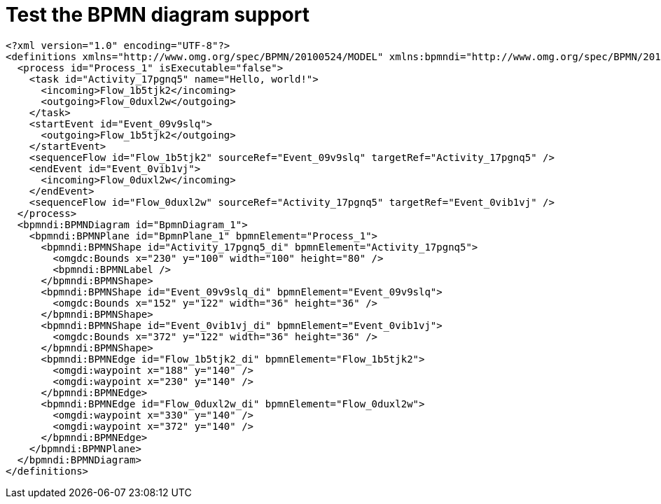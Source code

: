 //
// The authors of this file have waived all copyright and
// related or neighboring rights to the extent permitted by
// law as described by the CC0 1.0 Universal Public Domain
// Dedication. You should have received a copy of the full
// dedication along with this file, typically as a file
// named <CC0-1.0.txt>. If not, it may be available at
// <https://creativecommons.org/publicdomain/zero/1.0/>.
//

= Test the BPMN diagram support

[bpmn]
....
<?xml version="1.0" encoding="UTF-8"?>
<definitions xmlns="http://www.omg.org/spec/BPMN/20100524/MODEL" xmlns:bpmndi="http://www.omg.org/spec/BPMN/20100524/DI" xmlns:omgdi="http://www.omg.org/spec/DD/20100524/DI" xmlns:omgdc="http://www.omg.org/spec/DD/20100524/DC" xmlns:xsi="http://www.w3.org/2001/XMLSchema-instance" id="sid-38422fae-e03e-43a3-bef4-bd33b32041b2" targetNamespace="http://bpmn.io/bpmn" exporter="bpmn-js (https://demo.bpmn.io)" exporterVersion="11.1.0">
  <process id="Process_1" isExecutable="false">
    <task id="Activity_17pgnq5" name="Hello, world!">
      <incoming>Flow_1b5tjk2</incoming>
      <outgoing>Flow_0duxl2w</outgoing>
    </task>
    <startEvent id="Event_09v9slq">
      <outgoing>Flow_1b5tjk2</outgoing>
    </startEvent>
    <sequenceFlow id="Flow_1b5tjk2" sourceRef="Event_09v9slq" targetRef="Activity_17pgnq5" />
    <endEvent id="Event_0vib1vj">
      <incoming>Flow_0duxl2w</incoming>
    </endEvent>
    <sequenceFlow id="Flow_0duxl2w" sourceRef="Activity_17pgnq5" targetRef="Event_0vib1vj" />
  </process>
  <bpmndi:BPMNDiagram id="BpmnDiagram_1">
    <bpmndi:BPMNPlane id="BpmnPlane_1" bpmnElement="Process_1">
      <bpmndi:BPMNShape id="Activity_17pgnq5_di" bpmnElement="Activity_17pgnq5">
        <omgdc:Bounds x="230" y="100" width="100" height="80" />
        <bpmndi:BPMNLabel />
      </bpmndi:BPMNShape>
      <bpmndi:BPMNShape id="Event_09v9slq_di" bpmnElement="Event_09v9slq">
        <omgdc:Bounds x="152" y="122" width="36" height="36" />
      </bpmndi:BPMNShape>
      <bpmndi:BPMNShape id="Event_0vib1vj_di" bpmnElement="Event_0vib1vj">
        <omgdc:Bounds x="372" y="122" width="36" height="36" />
      </bpmndi:BPMNShape>
      <bpmndi:BPMNEdge id="Flow_1b5tjk2_di" bpmnElement="Flow_1b5tjk2">
        <omgdi:waypoint x="188" y="140" />
        <omgdi:waypoint x="230" y="140" />
      </bpmndi:BPMNEdge>
      <bpmndi:BPMNEdge id="Flow_0duxl2w_di" bpmnElement="Flow_0duxl2w">
        <omgdi:waypoint x="330" y="140" />
        <omgdi:waypoint x="372" y="140" />
      </bpmndi:BPMNEdge>
    </bpmndi:BPMNPlane>
  </bpmndi:BPMNDiagram>
</definitions>
....
